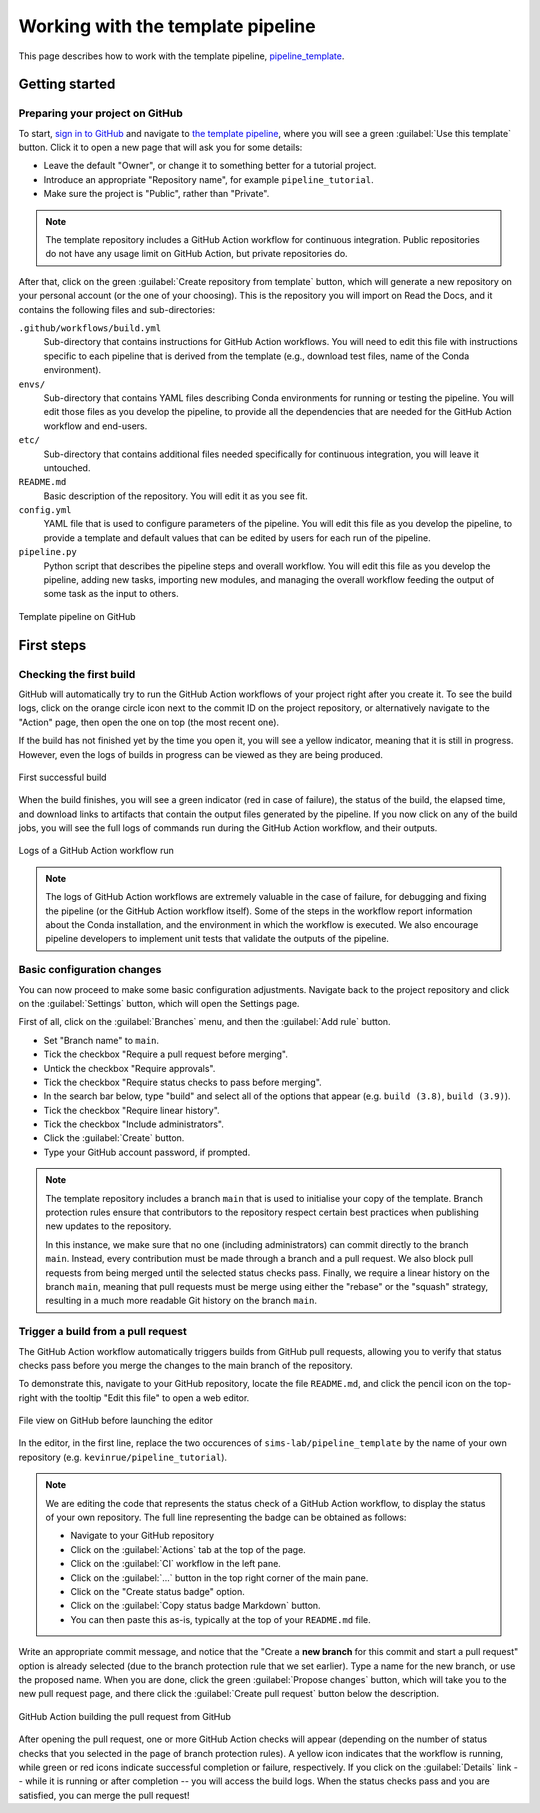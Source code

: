 Working with the template pipeline
==================================

This page describes how to work with the template pipeline,
`pipeline_template <https://github.com/sims-lab/pipeline_template/>`_.

Getting started
---------------

Preparing your project on GitHub
~~~~~~~~~~~~~~~~~~~~~~~~~~~~~~~~

To start, `sign in to GitHub <https://github.com/login>`_
and navigate to `the template pipeline <https://github.com/sims-lab/pipeline_template/>`_,
where you will see a green :guilabel:`Use this template` button.
Click it to open a new page that will ask you for some details:

* Leave the default "Owner", or change it to something better for a tutorial project.
* Introduce an appropriate "Repository name", for example ``pipeline_tutorial``.
* Make sure the project is "Public", rather than "Private".

.. note::

   The template repository includes a GitHub Action workflow for continuous integration.
   Public repositories do not have any usage limit on GitHub Action, but private repositories do.

After that, click on the green :guilabel:`Create repository from template` button,
which will generate a new repository on your personal account
(or the one of your choosing).
This is the repository you will import on Read the Docs,
and it contains the following files and sub-directories:

``.github/workflows/build.yml``
  Sub-directory that contains instructions for GitHub Action workflows.
  You will need to edit this file with instructions specific to each pipeline
  that is derived from the template (e.g., download test files,
  name of the Conda environment).

``envs/``
  Sub-directory that contains YAML files describing Conda environments
  for running or testing the pipeline.
  You will edit those files as you develop the pipeline,
  to provide all the dependencies that are needed for
  the GitHub Action workflow and end-users.

``etc/``
  Sub-directory that contains additional files needed specifically 
  for continuous integration, you will leave it untouched.

``README.md``
  Basic description of the repository.
  You will edit it as you see fit.

``config.yml``
  YAML file that is used to configure parameters of the pipeline.
  You will edit this file as you develop the pipeline,
  to provide a template and default values that can be edited by users
  for each run of the pipeline.

``pipeline.py``
  Python script that describes the pipeline steps and overall workflow.
  You will edit this file as you develop the pipeline,
  adding new tasks, importing new modules, and managing the overall 
  workflow feeding the output of some task as the input to others.

.. figure:: /_static/images/guides/github-template.png
   :width: 80%
   :align: center
   :alt: GitHub template for the tutorial

   Template pipeline on GitHub

First steps
-----------

Checking the first build
~~~~~~~~~~~~~~~~~~~~~~~~

GitHub will automatically try to run the GitHub Action workflows
of your project right after you create it.
To see the build logs, click on the orange circle icon next to
the commit ID on the project repository,
or alternatively navigate to the "Action" page,
then open the one on top (the most recent one).

If the build has not finished yet by the time you open it,
you will see a yellow indicator, meaning that it is still
in progress. However, even the logs of builds in progress
can be viewed as they are being produced.

.. figure:: /_static/images/guides/template-first-successful-build.png
   :width: 80%
   :align: center
   :alt: First successful build

   First successful build

When the build finishes, you will see a green indicator (red in case of failure),
the status of the build, the elapsed time, and download links to artifacts
that contain the output files generated by the pipeline.
If you now click on any of the build jobs, you will see the full logs
of commands run during the GitHub Action workflow, and their outputs.

.. figure:: /_static/images/guides/github-action-logs.png
   :width: 80%
   :align: center
   :alt: Logs of a GitHub Action workflow run.

   Logs of a GitHub Action workflow run

.. note::

   The logs of GitHub Action workflows are extremely valuable in the case of failure,
   for debugging and fixing the pipeline (or the GitHub Action workflow itself).
   Some of the steps in the workflow report information about the Conda installation,
   and the environment in which the workflow is executed.
   We also encourage pipeline developers to implement unit tests that validate the 
   outputs of the pipeline.

Basic configuration changes
~~~~~~~~~~~~~~~~~~~~~~~~~~~

You can now proceed to make some basic configuration adjustments.
Navigate back to the project repository and click on the :guilabel:`Settings`
button, which will open the Settings page.

First of all, click on the :guilabel:`Branches` menu,
and then the :guilabel:`Add rule` button.

* Set "Branch name" to ``main``.
* Tick the checkbox "Require a pull request before merging".
* Untick the checkbox "Require approvals".
* Tick the checkbox "Require status checks to pass before merging".
* In the search bar below, type "build" and select all of the options that appear (e.g. ``build (3.8)``, ``build (3.9)``).
* Tick the checkbox "Require linear history".
* Tick the checkbox "Include administrators".
* Click the :guilabel:`Create` button.
* Type your GitHub account password, if prompted.

.. note::

   The template repository includes a branch ``main`` that is used to initialise
   your copy of the template. Branch protection rules ensure that contributors
   to the repository respect certain best practices when publishing new updates
   to the repository.
   
   In this instance, we make sure that no one (including
   administrators) can commit directly to the branch ``main``. Instead, every
   contribution must be made through a branch and a pull request.
   We also block pull requests from being merged until the selected status checks pass.
   Finally, we require a linear history on the branch ``main``, meaning that
   pull requests must be merge using either the "rebase" or the "squash" strategy,
   resulting in a much more readable Git history on the branch ``main``.

Trigger a build from a pull request
~~~~~~~~~~~~~~~~~~~~~~~~~~~~~~~~~~~

The GitHub Action workflow automatically triggers builds from GitHub pull requests,
allowing you to verify that status checks pass before you merge the changes to the
main branch of the repository.

To demonstrate this, navigate to your GitHub repository, locate the file ``README.md``,
and click the pencil icon on the top-right with the tooltip "Edit this file"
to open a web editor.

__  https://docs.github.com/en/github/managing-files-in-a-repository/managing-files-on-github/editing-files-in-your-repository

.. figure:: /_static/images/guides/gh-edit.png
   :width: 80%
   :align: center
   :alt: File view on GitHub before launching the editor

   File view on GitHub before launching the editor

In the editor, in the first line, replace the two occurences of ``sims-lab/pipeline_template``
by the name of your own repository (e.g. ``kevinrue/pipeline_tutorial``).

.. note::

   We are editing the code that represents the status check of a GitHub Action workflow,
   to display the status of your own repository.
   The full line representing the badge can be obtained as follows:

   * Navigate to your GitHub repository
   * Click on the :guilabel:`Actions` tab at the top of the page.
   * Click on the :guilabel:`CI` workflow in the left pane.
   * Click on the :guilabel:`...` button in the top right corner of the main pane.
   * Click on the "Create status badge" option.
   * Click on the :guilabel:`Copy status badge Markdown` button.
   * You can then paste this as-is, typically at the top of your ``README.md`` file.

Write an appropriate commit message,
and notice that the "Create a **new branch** for this commit and start a pull request" option
is already selected (due to the branch protection rule that we set earlier).
Type a name for the new branch, or use the proposed name.
When you are done, click the green :guilabel:`Propose changes` button,
which will take you to the new pull request page,
and there click the :guilabel:`Create pull request` button below the description.

.. figure:: /_static/images/guides/gh-pr-build.png
   :width: 80%
   :align: center
   :alt: GitHub Action building the pull request from GitHub

   GitHub Action building the pull request from GitHub

After opening the pull request, one or more GitHub Action checks will appear
(depending on the number of status checks that you selected in the page of
branch protection rules).
A yellow icon indicates that the workflow is running,
while green or red icons indicate successful completion or failure, respectively.
If you click on the :guilabel:`Details` link -- while it is running or after completion --
you will access the build logs.
When the status checks pass and you are satisfied, you can merge the pull request!

